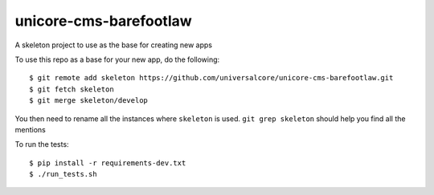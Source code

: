 unicore-cms-barefootlaw
====================

A skeleton project to use as the base for creating new apps

To use this repo as a base for your new app, do the following::

  $ git remote add skeleton https://github.com/universalcore/unicore-cms-barefootlaw.git
  $ git fetch skeleton
  $ git merge skeleton/develop

You then need to rename all the instances where ``skeleton`` is used.
``git grep skeleton`` should help you find all the mentions

To run the tests::

  $ pip install -r requirements-dev.txt
  $ ./run_tests.sh
